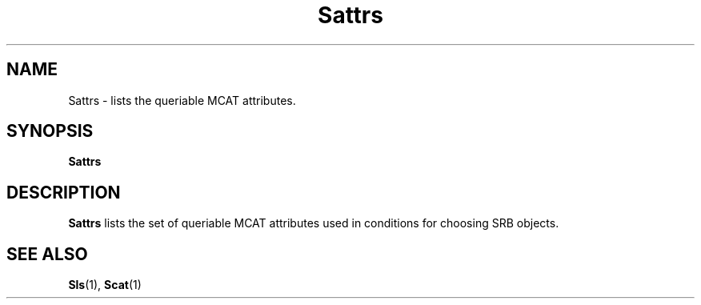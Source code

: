 .\" For ascii version, process this file with
.\" groff -man -Tascii Sattrs.1
.\"
.TH Sattrs 1 "Jan 2002 " "Storage Resource Broker" "User SRB Commands"
.SH NAME
Sattrs \- lists the queriable MCAT attributes.
.SH SYNOPSIS
.B Sattrs
.SH DESCRIPTION
.B "Sattrs "
lists the set of queriable MCAT attributes used
in conditions for choosing SRB objects.
.SH "SEE ALSO"
.BR Sls (1),
.BR Scat (1)

